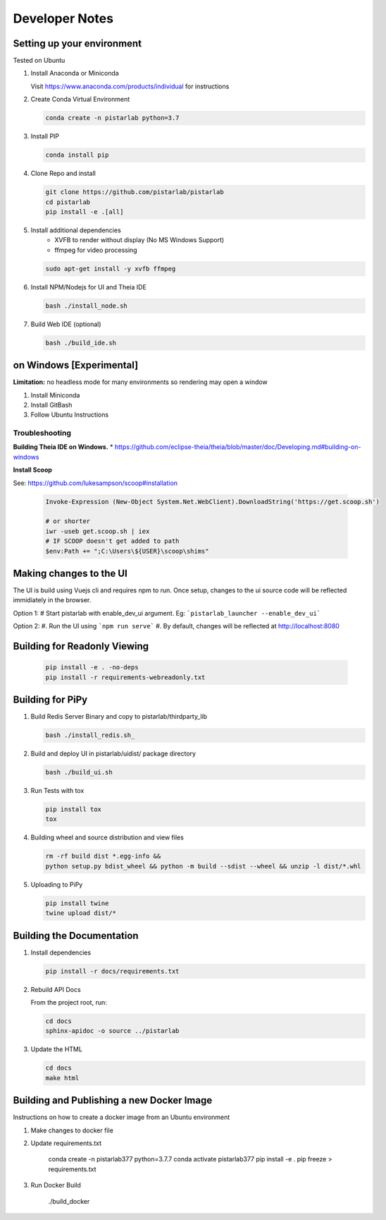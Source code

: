 Developer Notes
===============

Setting up your environment
---------------------------

Tested on Ubuntu

#. Install Anaconda or Miniconda

   Visit https://www.anaconda.com/products/individual for instructions


#. Create Conda Virtual Environment

   .. code-block:: bash

      conda create -n pistarlab python=3.7

#. Install PIP

   .. code-block:: bash

    conda install pip

#. Clone Repo and install

   .. code-block:: bash

    git clone https://github.com/pistarlab/pistarlab
    cd pistarlab
    pip install -e .[all]

#. Install additional dependencies
    - XVFB to render without display (No MS Windows Support)
    - ffmpeg for video processing

   .. code-block:: bash

    sudo apt-get install -y xvfb ffmpeg

    
#. Install NPM/Nodejs for UI and Theia IDE

   .. code-block:: bash

    bash ./install_node.sh

#. Build Web IDE (optional)

   .. code-block:: bash

    bash ./build_ide.sh
    

on Windows [Experimental]
-------------------------

**Limitation:** no headless mode for many environments so rendering may open a window

#. Install Miniconda
#. Install GitBash
#. Follow Ubuntu Instructions

Troubleshooting
~~~~~~~~~~~~~~~~

**Building Theia IDE on Windows.**
* https://github.com/eclipse-theia/theia/blob/master/doc/Developing.md#building-on-windows

**Install Scoop**

See: https://github.com/lukesampson/scoop#installation

   .. code-block:: bash

    Invoke-Expression (New-Object System.Net.WebClient).DownloadString('https://get.scoop.sh')

    # or shorter
    iwr -useb get.scoop.sh | iex
    # IF SCOOP doesn't get added to path
    $env:Path += ";C:\Users\${USER}\scoop\shims"


Making changes to the UI
------------------------

The UI is build using Vuejs cli and requires npm to run.  Once setup, changes to the ui source code will be reflected immidiately in the browser.

Option 1:
# Start pistarlab with enable_dev_ui argument. Eg: ```pistarlab_launcher --enable_dev_ui```

Option 2:
#. Run the UI using ```npm run serve```
#. By default, changes will be reflected at http://localhost:8080


Building for Readonly Viewing
-----------------------------

   .. code-block:: bash

    pip install -e . -no-deps
    pip install -r requirements-webreadonly.txt

Building for PiPy
-----------------

#. Build Redis Server Binary and copy to pistarlab/thirdparty_lib

   .. code-block:: bash

    bash ./install_redis.sh_

#. Build and deploy UI in pistarlab/uidist/ package directory

   .. code-block:: bash

    bash ./build_ui.sh

#. Run Tests with tox

   .. code-block:: bash

    pip install tox
    tox

#. Building wheel and source distribution and view files

   .. code-block:: bash

    rm -rf build dist *.egg-info && 
    python setup.py bdist_wheel && python -m build --sdist --wheel && unzip -l dist/*.whl

#. Uploading to PiPy

   .. code-block:: bash

    pip install twine
    twine upload dist/*

Building the Documentation
--------------------------

#. Install dependencies


   .. code-block:: bash

    pip install -r docs/requirements.txt

#. Rebuild API Docs

   From the project root, run:

   .. code-block:: bash

    cd docs
    sphinx-apidoc -o source ../pistarlab

#. Update the HTML

   .. code-block:: bash

    cd docs
    make html

Building and Publishing a new Docker Image
------------------------------------------

Instructions on how to create a docker image from an Ubuntu environment

#. Make changes to docker file

#. Update requirements.txt

    .. code-block:: bash

    conda create -n pistarlab377 python=3.7.7
    conda activate pistarlab377
    pip install -e .
    pip freeze > requirements.txt

#. Run Docker Build

    .. code-block:: bash

    ./build_docker
